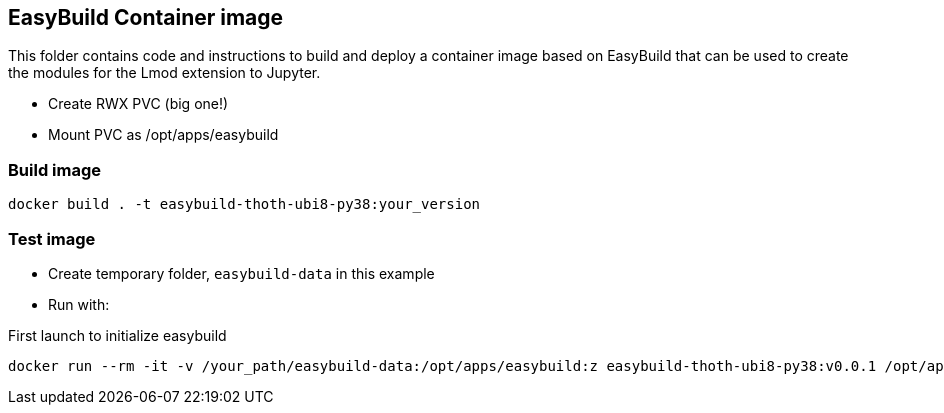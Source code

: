 == EasyBuild Container image

This folder contains code and instructions to build and deploy a container image based on EasyBuild that can be used to create the modules for the Lmod extension to Jupyter.

- Create RWX PVC (big one!)
- Mount PVC as /opt/apps/easybuild

=== Build image

[source,bash]
----
docker build . -t easybuild-thoth-ubi8-py38:your_version
----

=== Test image

- Create temporary folder, `easybuild-data` in this example
- Run with:

.First launch to initialize easybuild
[source,bash]
----
docker run --rm -it -v /your_path/easybuild-data:/opt/apps/easybuild:z easybuild-thoth-ubi8-py38:v0.0.1 /opt/apps/src/easybuild_install.sh
----
